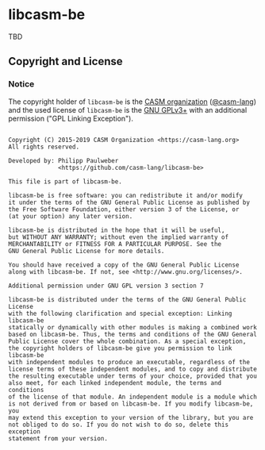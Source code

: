 # 
#   Copyright (C) 2015-2019 CASM Organization <https://casm-lang.org>
#   All rights reserved.
# 
#   Developed by: Philipp Paulweber
#                 <https://github.com/casm-lang/libcasm-be>
# 
#   This file is part of libcasm-be.
# 
#   libcasm-be is free software: you can redistribute it and/or modify
#   it under the terms of the GNU General Public License as published by
#   the Free Software Foundation, either version 3 of the License, or
#   (at your option) any later version.
# 
#   libcasm-be is distributed in the hope that it will be useful,
#   but WITHOUT ANY WARRANTY; without even the implied warranty of
#   MERCHANTABILITY or FITNESS FOR A PARTICULAR PURPOSE. See the
#   GNU General Public License for more details.
# 
#   You should have received a copy of the GNU General Public License
#   along with libcasm-be. If not, see <http://www.gnu.org/licenses/>.
# 
#   Additional permission under GNU GPL version 3 section 7
# 
#   libcasm-be is distributed under the terms of the GNU General Public License
#   with the following clarification and special exception: Linking libcasm-be
#   statically or dynamically with other modules is making a combined work
#   based on libcasm-be. Thus, the terms and conditions of the GNU General
#   Public License cover the whole combination. As a special exception,
#   the copyright holders of libcasm-be give you permission to link libcasm-be
#   with independent modules to produce an executable, regardless of the
#   license terms of these independent modules, and to copy and distribute
#   the resulting executable under terms of your choice, provided that you
#   also meet, for each linked independent module, the terms and conditions
#   of the license of that module. An independent module is a module which
#   is not derived from or based on libcasm-be. If you modify libcasm-be, you
#   may extend this exception to your version of the library, but you are
#   not obliged to do so. If you do not wish to do so, delete this exception
#   statement from your version.
# 
[[https://github.com/casm-lang/casm-lang.logo/raw/master/etc/headline.png]]

* libcasm-be

TBD

** Copyright and License

*** Notice

The copyright holder of 
=libcasm-be= is the [[https://casm-lang.org][CASM organization]] ([[https://github.com/casm-lang][@casm-lang]]) 
and the used license of 
=libcasm-be= is the [[https://www.gnu.org/licenses/gpl-3.0.html][GNU GPLv3+]]
with an additional permission ("GPL Linking Exception").

#+begin_src

Copyright (C) 2015-2019 CASM Organization <https://casm-lang.org>
All rights reserved.

Developed by: Philipp Paulweber
              <https://github.com/casm-lang/libcasm-be>

This file is part of libcasm-be.

libcasm-be is free software: you can redistribute it and/or modify
it under the terms of the GNU General Public License as published by
the Free Software Foundation, either version 3 of the License, or
(at your option) any later version.

libcasm-be is distributed in the hope that it will be useful,
but WITHOUT ANY WARRANTY; without even the implied warranty of
MERCHANTABILITY or FITNESS FOR A PARTICULAR PURPOSE. See the
GNU General Public License for more details.

You should have received a copy of the GNU General Public License
along with libcasm-be. If not, see <http://www.gnu.org/licenses/>.

Additional permission under GNU GPL version 3 section 7

libcasm-be is distributed under the terms of the GNU General Public License
with the following clarification and special exception: Linking libcasm-be
statically or dynamically with other modules is making a combined work
based on libcasm-be. Thus, the terms and conditions of the GNU General
Public License cover the whole combination. As a special exception,
the copyright holders of libcasm-be give you permission to link libcasm-be
with independent modules to produce an executable, regardless of the
license terms of these independent modules, and to copy and distribute
the resulting executable under terms of your choice, provided that you
also meet, for each linked independent module, the terms and conditions
of the license of that module. An independent module is a module which
is not derived from or based on libcasm-be. If you modify libcasm-be, you
may extend this exception to your version of the library, but you are
not obliged to do so. If you do not wish to do so, delete this exception
statement from your version.

#+end_src
